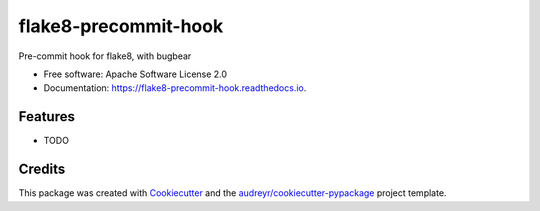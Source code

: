 =====================
flake8-precommit-hook
=====================


.. image:: https://img.shields.io/pypi/v/flake8_precommit_hook.svg
        :target: https://pypi.python.org/pypi/flake8_precommit_hook

.. image:: https://img.shields.io/travis/kalibrr/flake8_precommit_hook.svg
        :target: https://travis-ci.org/kalibrr/flake8_precommit_hook

.. image:: https://readthedocs.org/projects/flake8-precommit-hook/badge/?version=latest
        :target: https://flake8-precommit-hook.readthedocs.io/en/latest/?badge=latest
        :alt: Documentation Status




Pre-commit hook for flake8, with bugbear


* Free software: Apache Software License 2.0
* Documentation: https://flake8-precommit-hook.readthedocs.io.


Features
--------

* TODO

Credits
-------

This package was created with Cookiecutter_ and the `audreyr/cookiecutter-pypackage`_ project template.

.. _Cookiecutter: https://github.com/audreyr/cookiecutter
.. _`audreyr/cookiecutter-pypackage`: https://github.com/audreyr/cookiecutter-pypackage
